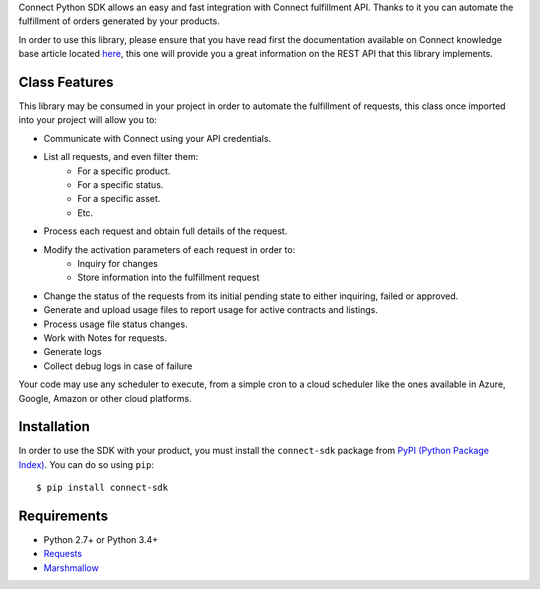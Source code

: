 Connect Python SDK allows an easy and fast integration with Connect fulfillment API. Thanks to it you can automate the fulfillment of orders generated by your products.

In order to use this library, please ensure that you have read first the documentation available on Connect knowledge base article located `here <http://help.vendor.connect.cloud.im/support/solutions/articles/43000030735-fulfillment-management-module>`_, this one will provide you a great information on the REST API that this library implements.

Class Features
==============

This library may be consumed in your project in order to automate the fulfillment of requests, this class once imported into your project will allow you to:

- Communicate with Connect using your API credentials.
- List all requests, and even filter them:
    - For a specific product.
    - For a specific status.
    - For a specific asset.
    - Etc.
- Process each request and obtain full details of the request.
- Modify the activation parameters of each request in order to:
    - Inquiry for changes
    - Store information into the fulfillment request
- Change the status of the requests from its initial pending state to either inquiring, failed or approved.
- Generate and upload usage files to report usage for active contracts and listings.
- Process usage file status changes.
- Work with Notes for requests.
- Generate logs
- Collect debug logs in case of failure

Your code may use any scheduler to execute, from a simple cron to a cloud scheduler like the ones available in Azure, Google, Amazon or other cloud platforms.

Installation
============

In order to use the SDK with your product, you must install the ``connect-sdk`` package from `PyPI (Python Package Index) <https://pypi.org/project/connect-sdk/>`_. You can do so using ``pip``: ::

    $ pip install connect-sdk

Requirements
============

* Python 2.7+ or Python 3.4+
* `Requests <https://pypi.org/project/requests/>`_
* `Marshmallow <https://pypi.org/project/marshmallow/>`_
